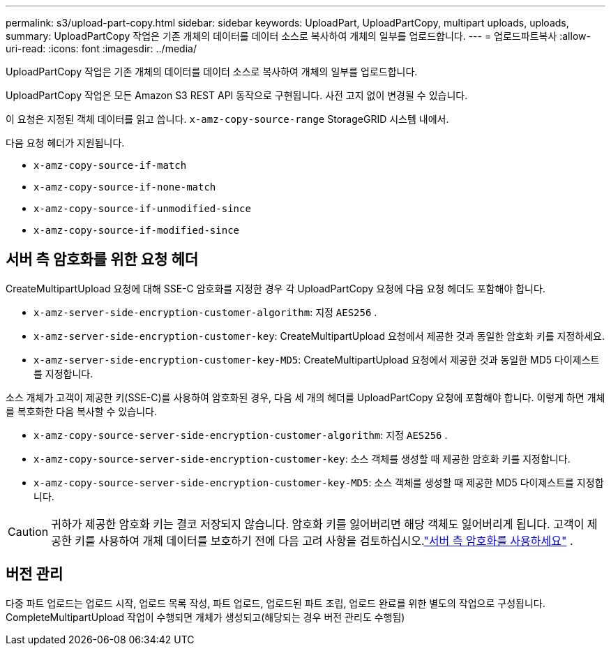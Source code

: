 ---
permalink: s3/upload-part-copy.html 
sidebar: sidebar 
keywords: UploadPart, UploadPartCopy, multipart uploads, uploads, 
summary: UploadPartCopy 작업은 기존 개체의 데이터를 데이터 소스로 복사하여 개체의 일부를 업로드합니다. 
---
= 업로드파트복사
:allow-uri-read: 
:icons: font
:imagesdir: ../media/


[role="lead"]
UploadPartCopy 작업은 기존 개체의 데이터를 데이터 소스로 복사하여 개체의 일부를 업로드합니다.

UploadPartCopy 작업은 모든 Amazon S3 REST API 동작으로 구현됩니다.  사전 고지 없이 변경될 수 있습니다.

이 요청은 지정된 객체 데이터를 읽고 씁니다. `x-amz-copy-source-range` StorageGRID 시스템 내에서.

다음 요청 헤더가 지원됩니다.

* `x-amz-copy-source-if-match`
* `x-amz-copy-source-if-none-match`
* `x-amz-copy-source-if-unmodified-since`
* `x-amz-copy-source-if-modified-since`




== 서버 측 암호화를 위한 요청 헤더

CreateMultipartUpload 요청에 대해 SSE-C 암호화를 지정한 경우 각 UploadPartCopy 요청에 다음 요청 헤더도 포함해야 합니다.

* `x-amz-server-side-encryption-customer-algorithm`: 지정 `AES256` .
* `x-amz-server-side-encryption-customer-key`: CreateMultipartUpload 요청에서 제공한 것과 동일한 암호화 키를 지정하세요.
* `x-amz-server-side-encryption-customer-key-MD5`: CreateMultipartUpload 요청에서 제공한 것과 동일한 MD5 다이제스트를 지정합니다.


소스 개체가 고객이 제공한 키(SSE-C)를 사용하여 암호화된 경우, 다음 세 개의 헤더를 UploadPartCopy 요청에 포함해야 합니다. 이렇게 하면 개체를 복호화한 다음 복사할 수 있습니다.

* `x-amz-copy-source​-server-side​-encryption​-customer-algorithm`: 지정 `AES256` .
* `x-amz-copy-source​-server-side-encryption-customer-key`: 소스 객체를 생성할 때 제공한 암호화 키를 지정합니다.
* `x-amz-copy-source​-server-side-encryption-customer-key-MD5`: 소스 객체를 생성할 때 제공한 MD5 다이제스트를 지정합니다.



CAUTION: 귀하가 제공한 암호화 키는 결코 저장되지 않습니다.  암호화 키를 잃어버리면 해당 객체도 잃어버리게 됩니다.  고객이 제공한 키를 사용하여 개체 데이터를 보호하기 전에 다음 고려 사항을 검토하십시오.link:using-server-side-encryption.html["서버 측 암호화를 사용하세요"] .



== 버전 관리

다중 파트 업로드는 업로드 시작, 업로드 목록 작성, 파트 업로드, 업로드된 파트 조립, 업로드 완료를 위한 별도의 작업으로 구성됩니다.  CompleteMultipartUpload 작업이 수행되면 개체가 생성되고(해당되는 경우 버전 관리도 수행됨)
